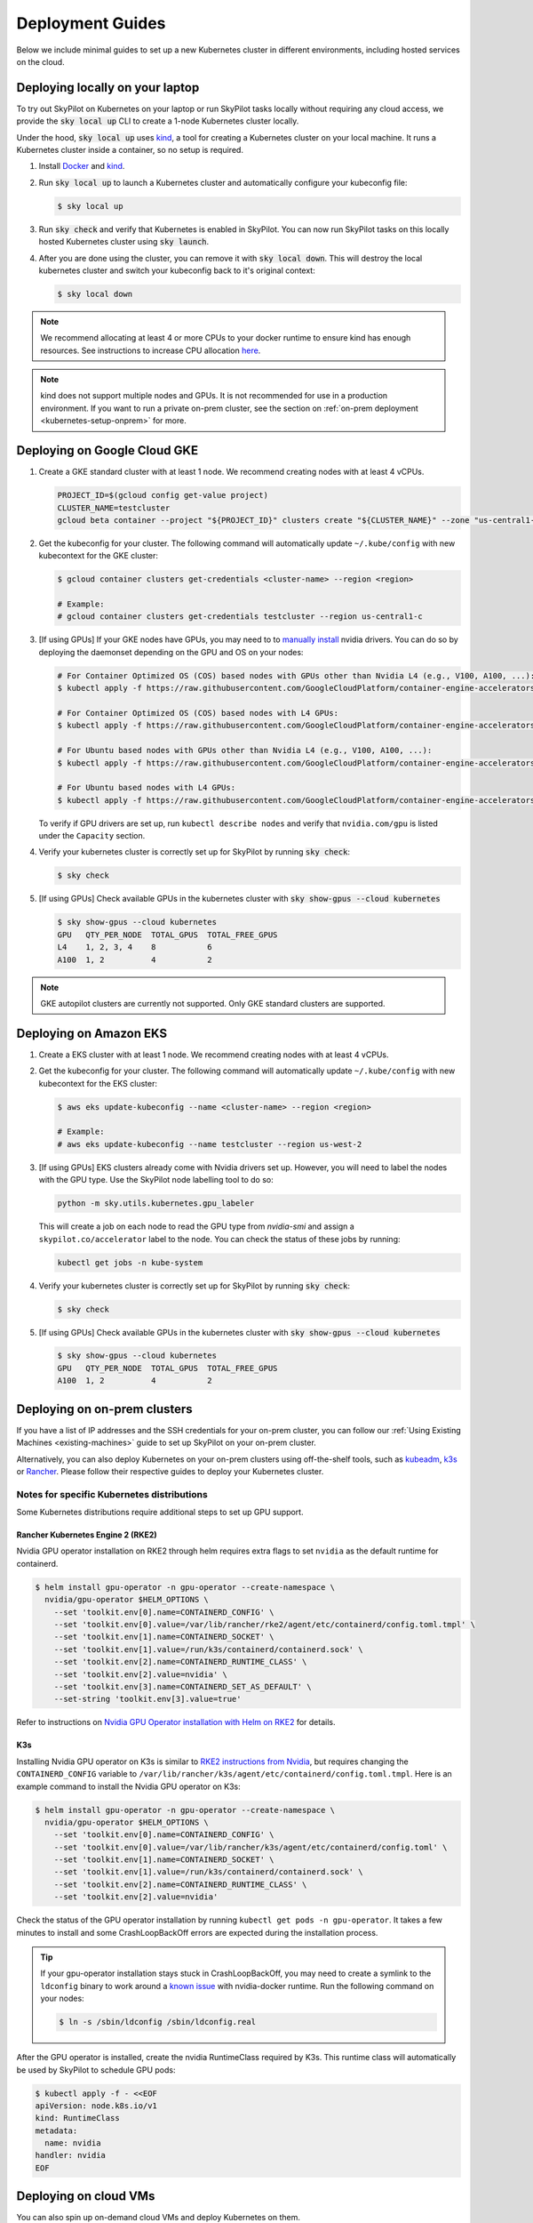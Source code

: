 .. _kubernetes-deployment:

Deployment Guides
-----------------
Below we include minimal guides to set up a new Kubernetes cluster in different environments, including hosted services on the cloud.

.. grid:: 2
    :gutter: 3

    .. grid-item-card::  Local Development Cluster
        :link: kubernetes-setup-kind
        :link-type: ref
        :text-align: center

        Run a local Kubernetes cluster on your laptop with ``sky local up``.

    .. grid-item-card::  On-prem Clusters (RKE2, K3s, etc.)
        :link: kubernetes-setup-onprem
        :link-type: ref
        :text-align: center

        For on-prem deployments with kubeadm, RKE2, K3s or other distributions.

    .. grid-item-card:: Google Cloud - GKE
        :link: kubernetes-setup-gke
        :link-type: ref
        :text-align: center

        Google's hosted Kubernetes service.

    .. grid-item-card::  Amazon - EKS
        :link: kubernetes-setup-eks
        :link-type: ref
        :text-align: center

        Amazon's hosted Kubernetes service.

    .. grid-item-card::  On-demand Cloud VMs
        :link: kubernetes-setup-ondemand
        :link-type: ref
        :text-align: center

        We provide scripts to deploy k8s on on-demand cloud VMs.

.. _kubernetes-setup-kind:


Deploying locally on your laptop
^^^^^^^^^^^^^^^^^^^^^^^^^^^^^^^^

To try out SkyPilot on Kubernetes on your laptop or run SkyPilot
tasks locally without requiring any cloud access, we provide the
:code:`sky local up` CLI to create a 1-node Kubernetes cluster locally.

Under the hood, :code:`sky local up` uses `kind <https://kind.sigs.k8s.io/>`_,
a tool for creating a Kubernetes cluster on your local machine.
It runs a Kubernetes cluster inside a container, so no setup is required.

1. Install `Docker <https://docs.docker.com/engine/install/>`_ and `kind <https://kind.sigs.k8s.io/>`_.
2. Run :code:`sky local up` to launch a Kubernetes cluster and automatically configure your kubeconfig file:

   .. code-block:: console

     $ sky local up

3. Run :code:`sky check` and verify that Kubernetes is enabled in SkyPilot. You can now run SkyPilot tasks on this locally hosted Kubernetes cluster using :code:`sky launch`.
4. After you are done using the cluster, you can remove it with :code:`sky local down`. This will destroy the local kubernetes cluster and switch your kubeconfig back to it's original context:

   .. code-block:: console

     $ sky local down

.. note::
    We recommend allocating at least 4 or more CPUs to your docker runtime to
    ensure kind has enough resources. See instructions to increase CPU allocation
    `here <https://kind.sigs.k8s.io/docs/user/known-issues/#failure-to-build-node-image>`_.

.. note::
    kind does not support multiple nodes and GPUs.
    It is not recommended for use in a production environment.
    If you want to run a private on-prem cluster, see the section on :ref:`on-prem deployment <kubernetes-setup-onprem>` for more.


.. _kubernetes-setup-gke:

Deploying on Google Cloud GKE
^^^^^^^^^^^^^^^^^^^^^^^^^^^^^

1. Create a GKE standard cluster with at least 1 node. We recommend creating nodes with at least 4 vCPUs.

   .. raw:: HTML

       <details>

       <summary>Example: create a GKE cluster with 2 nodes, each having 16 CPUs.</summary>

   .. code-block:: bash

       PROJECT_ID=$(gcloud config get-value project)
       CLUSTER_NAME=testcluster
       gcloud beta container --project "${PROJECT_ID}" clusters create "${CLUSTER_NAME}" --zone "us-central1-c" --no-enable-basic-auth --cluster-version "1.29.4-gke.1043002" --release-channel "regular" --machine-type "e2-standard-16" --image-type "COS_CONTAINERD" --disk-type "pd-balanced" --disk-size "100" --metadata disable-legacy-endpoints=true --scopes "https://www.googleapis.com/auth/devstorage.read_only","https://www.googleapis.com/auth/logging.write","https://www.googleapis.com/auth/monitoring","https://www.googleapis.com/auth/servicecontrol","https://www.googleapis.com/auth/service.management.readonly","https://www.googleapis.com/auth/trace.append" --num-nodes "2" --logging=SYSTEM,WORKLOAD --monitoring=SYSTEM --enable-ip-alias --network "projects/${PROJECT_ID}/global/networks/default" --subnetwork "projects/${PROJECT_ID}/regions/us-central1/subnetworks/default" --no-enable-intra-node-visibility --default-max-pods-per-node "110" --security-posture=standard --workload-vulnerability-scanning=disabled --no-enable-master-authorized-networks --addons HorizontalPodAutoscaling,HttpLoadBalancing,GcePersistentDiskCsiDriver --enable-autoupgrade --enable-autorepair --max-surge-upgrade 1 --max-unavailable-upgrade 0 --enable-managed-prometheus --enable-shielded-nodes --node-locations "us-central1-c"

   .. raw:: html

       </details>


2. Get the kubeconfig for your cluster. The following command will automatically update ``~/.kube/config`` with new kubecontext for the GKE cluster:

   .. code-block:: console

     $ gcloud container clusters get-credentials <cluster-name> --region <region>

     # Example:
     # gcloud container clusters get-credentials testcluster --region us-central1-c

3. [If using GPUs] If your GKE nodes have GPUs, you may need to to
   `manually install <https://kubernetes.io/docs/setup/production-environment/tools/kubeadm/create-cluster-kubeadm/>`_
   nvidia drivers. You can do so by deploying the daemonset
   depending on the GPU and OS on your nodes:

   .. code-block:: console

     # For Container Optimized OS (COS) based nodes with GPUs other than Nvidia L4 (e.g., V100, A100, ...):
     $ kubectl apply -f https://raw.githubusercontent.com/GoogleCloudPlatform/container-engine-accelerators/master/nvidia-driver-installer/cos/daemonset-preloaded.yaml

     # For Container Optimized OS (COS) based nodes with L4 GPUs:
     $ kubectl apply -f https://raw.githubusercontent.com/GoogleCloudPlatform/container-engine-accelerators/master/nvidia-driver-installer/cos/daemonset-preloaded-latest.yaml

     # For Ubuntu based nodes with GPUs other than Nvidia L4 (e.g., V100, A100, ...):
     $ kubectl apply -f https://raw.githubusercontent.com/GoogleCloudPlatform/container-engine-accelerators/master/nvidia-driver-installer/ubuntu/daemonset-preloaded.yaml

     # For Ubuntu based nodes with L4 GPUs:
     $ kubectl apply -f https://raw.githubusercontent.com/GoogleCloudPlatform/container-engine-accelerators/master/nvidia-driver-installer/ubuntu/daemonset-preloaded-R525.yaml

   To verify if GPU drivers are set up, run ``kubectl describe nodes`` and verify that ``nvidia.com/gpu`` is listed under the ``Capacity`` section.

4. Verify your kubernetes cluster is correctly set up for SkyPilot by running :code:`sky check`:

   .. code-block:: console

     $ sky check

5. [If using GPUs] Check available GPUs in the kubernetes cluster with :code:`sky show-gpus --cloud kubernetes`

   .. code-block:: console

       $ sky show-gpus --cloud kubernetes
       GPU   QTY_PER_NODE  TOTAL_GPUS  TOTAL_FREE_GPUS
       L4    1, 2, 3, 4    8           6
       A100  1, 2          4           2


.. note::
    GKE autopilot clusters are currently not supported. Only GKE standard clusters are supported.


.. _kubernetes-setup-eks:

Deploying on Amazon EKS
^^^^^^^^^^^^^^^^^^^^^^^

1. Create a EKS cluster with at least 1 node. We recommend creating nodes with at least 4 vCPUs.

2. Get the kubeconfig for your cluster. The following command will automatically update ``~/.kube/config`` with new kubecontext for the EKS cluster:

   .. code-block:: console

     $ aws eks update-kubeconfig --name <cluster-name> --region <region>

     # Example:
     # aws eks update-kubeconfig --name testcluster --region us-west-2

3. [If using GPUs] EKS clusters already come with Nvidia drivers set up. However, you will need to label the nodes with the GPU type. Use the SkyPilot node labelling tool to do so:

   .. code-block:: console

     python -m sky.utils.kubernetes.gpu_labeler


   This will create a job on each node to read the GPU type from `nvidia-smi` and assign a ``skypilot.co/accelerator`` label to the node. You can check the status of these jobs by running:

   .. code-block:: console

     kubectl get jobs -n kube-system

4. Verify your kubernetes cluster is correctly set up for SkyPilot by running :code:`sky check`:

   .. code-block:: console

     $ sky check

5. [If using GPUs] Check available GPUs in the kubernetes cluster with :code:`sky show-gpus --cloud kubernetes`

   .. code-block:: console

       $ sky show-gpus --cloud kubernetes
       GPU   QTY_PER_NODE  TOTAL_GPUS  TOTAL_FREE_GPUS
       A100  1, 2          4           2

.. _kubernetes-setup-onprem:

Deploying on on-prem clusters
^^^^^^^^^^^^^^^^^^^^^^^^^^^^^

If you have a list of IP addresses and the SSH credentials for your on-prem cluster, you can follow our
:ref:`Using Existing Machines <existing-machines>` guide to set up SkyPilot on your on-prem cluster.

Alternatively, you can also deploy Kubernetes on your on-prem clusters using off-the-shelf tools,
such as `kubeadm <https://kubernetes.io/docs/setup/production-environment/tools/kubeadm/create-cluster-kubeadm/>`_,
`k3s <https://docs.k3s.io/quick-start>`_ or
`Rancher <https://ranchermanager.docs.rancher.com/v2.5/pages-for-subheaders/kubernetes-clusters-in-rancher-setup>`_.
Please follow their respective guides to deploy your Kubernetes cluster.


.. _kubernetes-setup-onprem-distro-specific:

Notes for specific Kubernetes distributions
~~~~~~~~~~~~~~~~~~~~~~~~~~~~~~~~~~~~~~~~~~~

Some Kubernetes distributions require additional steps to set up GPU support.

Rancher Kubernetes Engine 2 (RKE2)
**********************************

Nvidia GPU operator installation on RKE2 through helm requires extra flags to set ``nvidia`` as the default runtime for containerd.

.. code-block:: console

    $ helm install gpu-operator -n gpu-operator --create-namespace \
      nvidia/gpu-operator $HELM_OPTIONS \
        --set 'toolkit.env[0].name=CONTAINERD_CONFIG' \
        --set 'toolkit.env[0].value=/var/lib/rancher/rke2/agent/etc/containerd/config.toml.tmpl' \
        --set 'toolkit.env[1].name=CONTAINERD_SOCKET' \
        --set 'toolkit.env[1].value=/run/k3s/containerd/containerd.sock' \
        --set 'toolkit.env[2].name=CONTAINERD_RUNTIME_CLASS' \
        --set 'toolkit.env[2].value=nvidia' \
        --set 'toolkit.env[3].name=CONTAINERD_SET_AS_DEFAULT' \
        --set-string 'toolkit.env[3].value=true'

Refer to instructions on `Nvidia GPU Operator installation with Helm on RKE2 <https://docs.nvidia.com/datacenter/cloud-native/gpu-operator/latest/getting-started.html#rancher-kubernetes-engine-2>`_ for details.

K3s
***

Installing Nvidia GPU operator on K3s is similar to `RKE2 instructions from Nvidia <https://docs.nvidia.com/datacenter/cloud-native/gpu-operator/latest/getting-started.html#rancher-kubernetes-engine-2>`_, but requires changing
the ``CONTAINERD_CONFIG`` variable to ``/var/lib/rancher/k3s/agent/etc/containerd/config.toml.tmpl``. Here is an example command to install the Nvidia GPU operator on K3s:

.. code-block:: console

    $ helm install gpu-operator -n gpu-operator --create-namespace \
      nvidia/gpu-operator $HELM_OPTIONS \
        --set 'toolkit.env[0].name=CONTAINERD_CONFIG' \
        --set 'toolkit.env[0].value=/var/lib/rancher/k3s/agent/etc/containerd/config.toml' \
        --set 'toolkit.env[1].name=CONTAINERD_SOCKET' \
        --set 'toolkit.env[1].value=/run/k3s/containerd/containerd.sock' \
        --set 'toolkit.env[2].name=CONTAINERD_RUNTIME_CLASS' \
        --set 'toolkit.env[2].value=nvidia'

Check the status of the GPU operator installation by running ``kubectl get pods -n gpu-operator``. It takes a few minutes to install and some CrashLoopBackOff errors are expected during the installation process.

.. tip::

    If your gpu-operator installation stays stuck in CrashLoopBackOff, you may need to create a symlink to the ``ldconfig`` binary to work around a `known issue <https://github.com/NVIDIA/nvidia-docker/issues/614#issuecomment-423991632>`_ with nvidia-docker runtime. Run the following command on your nodes:

    .. code-block:: console

        $ ln -s /sbin/ldconfig /sbin/ldconfig.real

After the GPU operator is installed, create the nvidia RuntimeClass required by K3s. This runtime class will automatically be used by SkyPilot to schedule GPU pods:

.. code-block:: console

    $ kubectl apply -f - <<EOF
    apiVersion: node.k8s.io/v1
    kind: RuntimeClass
    metadata:
      name: nvidia
    handler: nvidia
    EOF


.. _kubernetes-setup-ondemand:

Deploying on cloud VMs
^^^^^^^^^^^^^^^^^^^^^^

You can also spin up on-demand cloud VMs and deploy Kubernetes on them.

We provide scripts to take care of provisioning VMs, installing Kubernetes, setting up GPU support and configuring your local kubeconfig.
Refer to our `Deploying Kubernetes on VMs guide <https://github.com/skypilot-org/skypilot/tree/master/examples/k8s_cloud_deploy>`_ for more details.